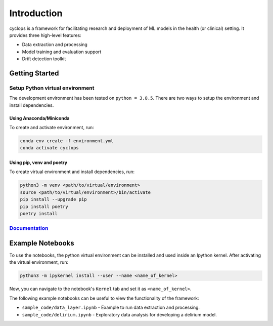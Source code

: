 
************
Introduction
************

cyclops is a framework for facilitating research and deployment of ML models 
in the health (or clinical) setting. It provides three high-level features:

* Data extraction and processing
* Model training and evaluation support
* Drift detection toolkit

Getting Started
---------------

Setup Python virtual environment
^^^^^^^^^^^^^^^^^^^^^^^^^^^^^^^^

The development environment has been tested on ``python = 3.8.5``. 
There are two ways to setup the environment and install dependencies.

Using Anaconda/Miniconda
~~~~~~~~~~~~~~~~~~~~~~~~

To create and activate environment, run:

.. code-block:: bash

   conda env create -f environment.yml
   conda activate cyclops

Using pip, venv and poetry
~~~~~~~~~~~~~~~~~~~~~~~~~~

To create virtual environment and install dependencies, run:

.. code-block:: bash

   python3 -m venv <path/to/virtual/environment>
   source <path/to/virtual/environment>/bin/activate
   pip install --upgrade pip
   pip install poetry
   poetry install


`Documentation <https://vectorinstitute.github.io/cyclops/>`_
^^^^^^^^^^^^^^^^^^^^^^^^^^^^^^^^^^^^^^^^^^^^^^^^^^^^^^^^^^^^^


Example Notebooks
-----------------

To use the notebooks, the python virtual environment can be installed and
used inside an Ipython kernel. After activating the virtual environment, run:

.. code-block:: bash

   python3 -m ipykernel install --user --name <name_of_kernel>

Now, you can navigate to the notebook's ``Kernel`` tab and set it as
``<name_of_kernel>``.

The following example notebooks can be useful to view the functionality of the
framework:

* ``sample_code/data_layer.ipynb`` - Example to run data extraction and processing.
* ``sample_code/delirium.ipynb`` - Exploratory data analysis for developing a 
  delirium model.
